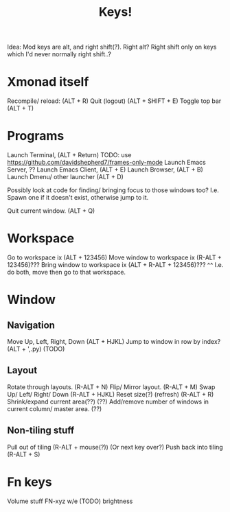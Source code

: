 #+TITLE: Keys!


Idea: Mod keys are alt, and right shift(?). Right alt?
Right shift only on keys which I'd never normally right shift..?

* Xmonad itself
Recompile/ reload:                   (ALT + R)
Quit (logout)                        (ALT + SHIFT + E)
Toggle top bar                       (ALT + T)

* Programs
Launch Terminal,                     (ALT + Return)
TODO: use https://github.com/davidshepherd7/frames-only-mode
Launch Emacs Server,                 ??
Launch Emacs Client,                 (ALT + E)
Launch Browser,                      (ALT + B)
Launch Dmenu/ other launcher         (ALT + D)

Possibly look at code for finding/ bringing focus to those windows too? I.e.
Spawn one if it doesn't exist, otherwise jump to it.

Quit current window.                (ALT + Q)

* Workspace
Go to workspace ix                   (ALT + 123456)
Move window to workspace ix          (R-ALT + 123456)???
Bring window to workspace ix         (ALT + R-ALT + 123456)???
  ^^ I.e. do both, move then go to that workspace.

* Window
** Navigation
Move Up, Left, Right, Down         (ALT + HJKL)
Jump to window in row by index?    (ALT + ',.py) (TODO)

** Layout
Rotate through layouts.            (R-ALT + N)
Flip/ Mirror layout.               (R-ALT + M)
Swap Up/ Left/ Right/ Down         (R-ALT + HJKL)
Reset size(?) (refresh)            (R-ALT + R)
Shrink/expand current area(??)      (??)
Add/remove number of windows in current column/ master area. (??)

** Non-tiling stuff
Pull out of tiling                 (R-ALT + mouse(?)) (Or next key over?)
Push back into tiling              (R-ALT + S)

* Fn keys
Volume stuff FN-xyz w/e (TODO)
brightness
